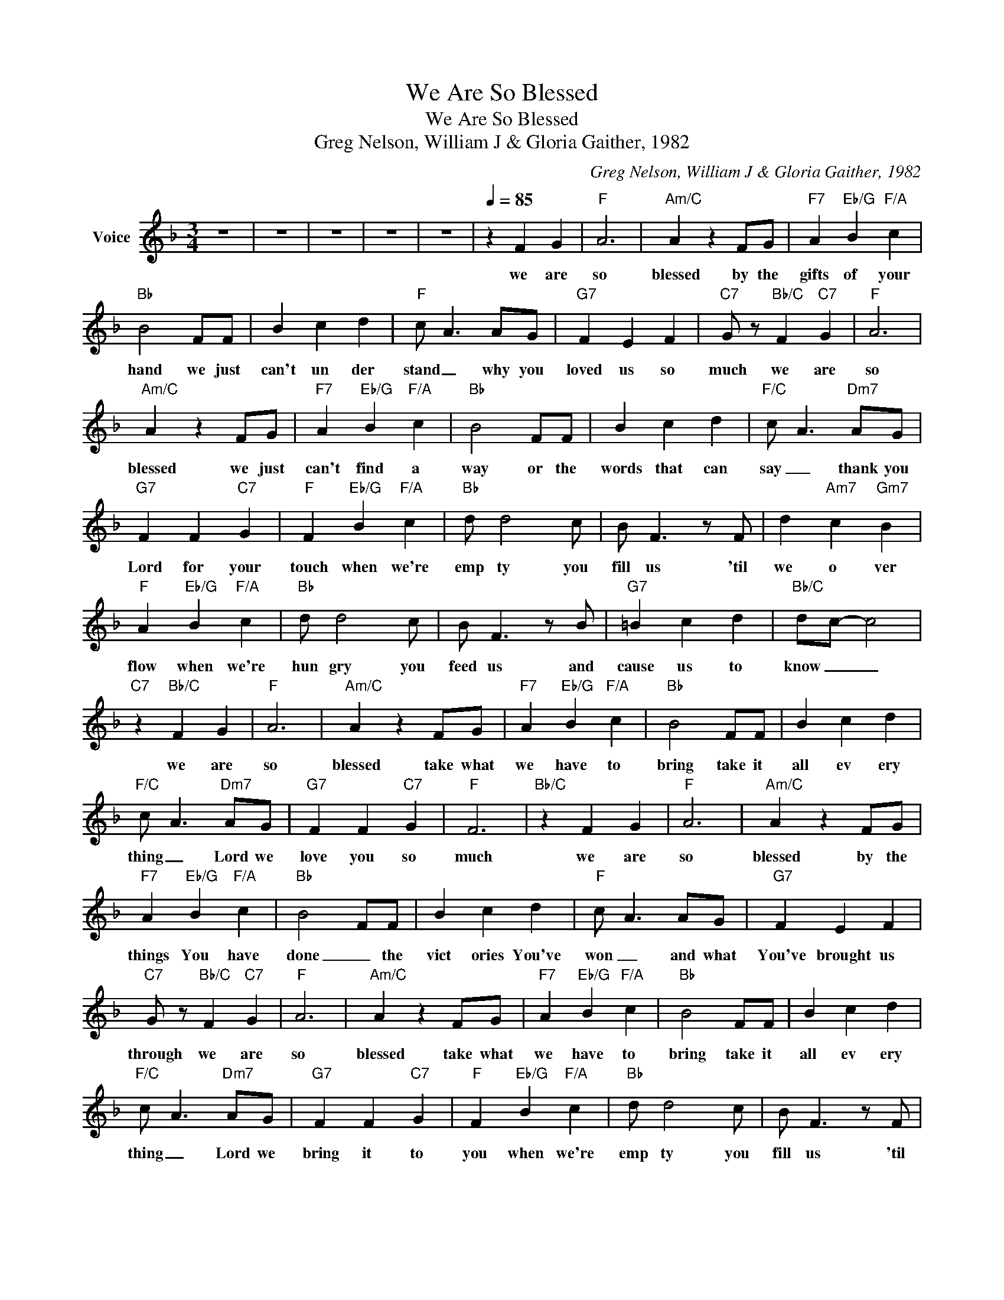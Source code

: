 X:1
T:We Are So Blessed
T:We Are So Blessed
T:Greg Nelson, William J & Gloria Gaither, 1982
C:Greg Nelson, William J & Gloria Gaither, 1982
Z:All Rights Reserved
L:1/4
M:3/4
K:F
V:1 treble nm="Voice"
%%MIDI channel 5
%%MIDI program 54
V:1
 z3 | z3 | z3 | z3 | z3 |[Q:1/4=85] z F G |"F" A3 |"Am/C" A z F/G/ |"F7" A"Eb/G" B"F/A" c | %9
w: |||||we are|so|blessed by the|gifts of your|
"Bb" B2 F/F/ | B c d |"F" c/ A3/2 A/G/ |"G7" F E F |"C7" G/ z/"Bb/C" F"C7" G |"F" A3 | %15
w: hand we just|can't un der|stand _ why you|loved us so|much we are|so|
"Am/C" A z F/G/ |"F7" A"Eb/G" B"F/A" c |"Bb" B2 F/F/ | B c d |"F/C" c/ A3/2"Dm7" A/G/ | %20
w: blessed we just|can't find a|way or the|words that can|say _ thank you|
"G7" F F"C7" G |"F" F"Eb/G" B"F/A" c |"Bb" d/ d2 c/ | B/ F3/2 z/ F/ | d"Am7" c"Gm7" B | %25
w: Lord for your|touch when we're|emp ty you|fill us 'til|we o ver|
"F" A"Eb/G" B"F/A" c |"Bb" d/ d2 c/ | B/ F3/2 z/ B/ |"G7" =B c d |"Bb/C" d/c/- c2 | %30
w: flow when we're|hun gry you|feed us and|cause us to|know _ _|
"C7" z"Bb/C" F G |"F" A3 |"Am/C" A z F/G/ |"F7" A"Eb/G" B"F/A" c |"Bb" B2 F/F/ | B c d | %36
w: we are|so|blessed take what|we have to|bring take it|all ev ery|
"F/C" c/ A3/2"Dm7" A/G/ |"G7" F F"C7" G |"F" F3 |"Bb/C" z F G |"F" A3 |"Am/C" A z F/G/ | %42
w: thing _ Lord we|love you so|much|we are|so|blessed by the|
"F7" A"Eb/G" B"F/A" c |"Bb" B2 F/F/ | B c d |"F" c/ A3/2 A/G/ |"G7" F E F | %47
w: things You have|done _ the|vict ories You've|won _ and what|You've brought us|
"C7" G/ z/"Bb/C" F"C7" G |"F" A3 |"Am/C" A z F/G/ |"F7" A"Eb/G" B"F/A" c |"Bb" B2 F/F/ | B c d | %53
w: through we are|so|blessed take what|we have to|bring take it|all ev ery|
"F/C" c/ A3/2"Dm7" A/G/ |"G7" F F"C7" G |"F" F"Eb/G" B"F/A" c |"Bb" d/ d2 c/ | B/ F3/2 z/ F/ | %58
w: thing _ Lord we|bring it to|you when we're|emp ty you|fill us 'til|
 d"Am7" c"Gm7" B |"F" A"Eb/G" B"F/A" c |"Bb" d/ d2 c/ | B/ F3/2 z/ B/ |"G7" =B c d | %63
w: we o ver|flow when we're|hun gry you|feed us and|cause us to|
"Bb/C" d/c/- c2 |"C7" z"Bb/C" F G |"F" A3 |"Am/C" A z F/G/ |"F7" A"Eb/G" B"F/A" c |"Bb" B2 F/F/ | %69
w: know _ _|we are|so|blessed take what|we have to|bring take it|
 B c d |"F/C" c/ A3/2"Dm7" A/G/ |"G7" F F"C7" G |"F" F z"Dm7" A/G/ |"Gm7" F F"C7" !fermata!G | %74
w: all ev ery|thing _ Lord we|love you so|much Lord we|love you so|
 !fermata!F3 | z3 | z3 | z3 | z3 |] %79
w: much|||||

